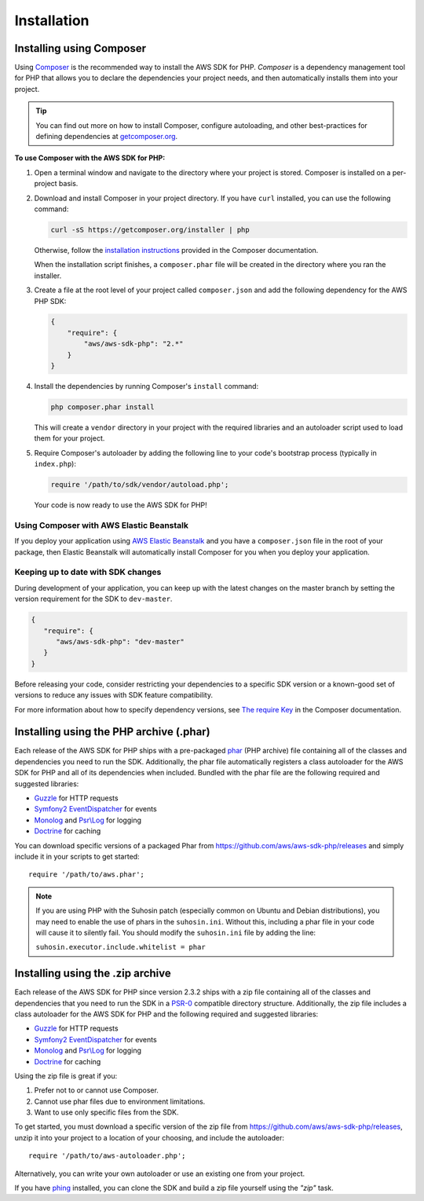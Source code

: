 ============
Installation
============

Installing using Composer
-------------------------

Using `Composer <http://getcomposer.org>`_ is the recommended way to install the AWS SDK for PHP.
*Composer* is a dependency management tool for PHP that allows you to declare the dependencies your
project needs, and then automatically installs them into your project.

.. tip:: You can find out more on how to install Composer, configure autoloading, and other
         best-practices for defining dependencies at `getcomposer.org <http://getcomposer.org>`_.

**To use Composer with the AWS SDK for PHP:**

#. Open a terminal window and navigate to the directory where your project is stored. Composer is
   installed on a per-project basis.

#. Download and install Composer in your project directory. If you have ``curl`` installed, you can
   use the following command:

   .. code-block:: js

       curl -sS https://getcomposer.org/installer | php

   Otherwise, follow the `installation instructions`__ provided in the Composer documentation.

   .. __: https://getcomposer.org/download/

   When the installation script finishes, a ``composer.phar`` file will be created in the directory
   where you ran the installer.

#. Create a file at the root level of your project called ``composer.json`` and add the following
   dependency for the AWS PHP SDK:

   .. code-block:: js

       {
           "require": {
               "aws/aws-sdk-php": "2.*"
           }
       }

#. Install the dependencies by running Composer's ``install`` command:

   .. code-block:: sh

       php composer.phar install

   This will create a ``vendor`` directory in your project with the required libraries and an
   autoloader script used to load them for your project.

#. Require Composer's autoloader by adding the following line to your code's bootstrap process
   (typically in ``index.php``):

   .. code-block:: php

       require '/path/to/sdk/vendor/autoload.php';

   Your code is now ready to use the AWS SDK for PHP!


.. _using-composer-aeb:

Using Composer with AWS Elastic Beanstalk
~~~~~~~~~~~~~~~~~~~~~~~~~~~~~~~~~~~~~~~~~

If you deploy your application using `AWS Elastic Beanstalk`__ and you have a ``composer.json`` file
in the root of your package, then Elastic Beanstalk will automatically install Composer for you when
you deploy your application.

.. __: http://docs.aws.amazon.com/elasticbeanstalk/latest/dg/create_deploy_PHP_eb.html


.. _using-dev-master:

Keeping up to date with SDK changes
~~~~~~~~~~~~~~~~~~~~~~~~~~~~~~~~~~~

During development of your application, you can keep up with the latest changes on the master branch
by setting the version requirement for the SDK to ``dev-master``.

.. code-block:: js

   {
      "require": {
         "aws/aws-sdk-php": "dev-master"
      }
   }

Before releasing your code, consider restricting your dependencies to a specific SDK version or a
known-good set of versions to reduce any issues with SDK feature compatibility.

For more information about how to specify dependency versions, see `The require Key`__ in the
Composer documentation.

.. __: https://getcomposer.org/doc/01-basic-usage.md#the-require-key


Installing using the PHP archive (.phar)
----------------------------------------

Each release of the AWS SDK for PHP ships with a pre-packaged `phar <http://php.net/manual/en/book.phar.php>`_ (PHP
archive) file containing all of the classes and dependencies you need to run the SDK. Additionally, the phar file
automatically registers a class autoloader for the AWS SDK for PHP and all of its dependencies when included. Bundled
with the phar file are the following required and suggested libraries:

-  `Guzzle <https://github.com/guzzle/guzzle>`_ for HTTP requests
-  `Symfony2 EventDispatcher <http://symfony.com/doc/master/components/event_dispatcher/introduction.html>`_ for events
-  `Monolog <https://github.com/seldaek/monolog>`_ and `Psr\\Log <https://github.com/php-fig/log>`_ for logging
-  `Doctrine <https://github.com/doctrine/common>`_ for caching

You can download specific versions of a packaged Phar from https://github.com/aws/aws-sdk-php/releases
and simply include it in your scripts to get started::

    require '/path/to/aws.phar';

.. note::

    If you are using PHP with the Suhosin patch (especially common on Ubuntu and Debian distributions), you may need
    to enable the use of phars in the ``suhosin.ini``. Without this, including a phar file in your code will cause it to
    silently fail. You should modify the ``suhosin.ini`` file by adding the line:

    ``suhosin.executor.include.whitelist = phar``


Installing using the .zip archive
---------------------------------

Each release of the AWS SDK for PHP since version 2.3.2 ships with a zip file containing all of the
classes and dependencies that you need to run the SDK in a
`PSR-0 <https://github.com/php-fig/fig-standards/blob/master/accepted/PSR-0.md>`_ compatible
directory structure. Additionally, the zip file includes a class autoloader for the AWS SDK for PHP
and the following required and suggested libraries:

-  `Guzzle <https://github.com/guzzle/guzzle>`_ for HTTP requests
-  `Symfony2 EventDispatcher <http://symfony.com/doc/master/components/event_dispatcher/introduction.html>`_ for events
-  `Monolog <https://github.com/seldaek/monolog>`_ and `Psr\\Log <https://github.com/php-fig/log>`_ for logging
-  `Doctrine <https://github.com/doctrine/common>`_ for caching

Using the zip file is great if you:

1. Prefer not to or cannot use Composer.
2. Cannot use phar files due to environment limitations.
3. Want to use only specific files from the SDK.

To get started, you must download a specific version of the zip file from
https://github.com/aws/aws-sdk-php/releases, unzip it into your
project to a location of your choosing, and include the autoloader::

    require '/path/to/aws-autoloader.php';

Alternatively, you can write your own autoloader or use an existing one from your project.

If you have `phing <http://www.phing.info/>`_ installed, you can clone the SDK and build a zip file yourself using the
*"zip"* task.

